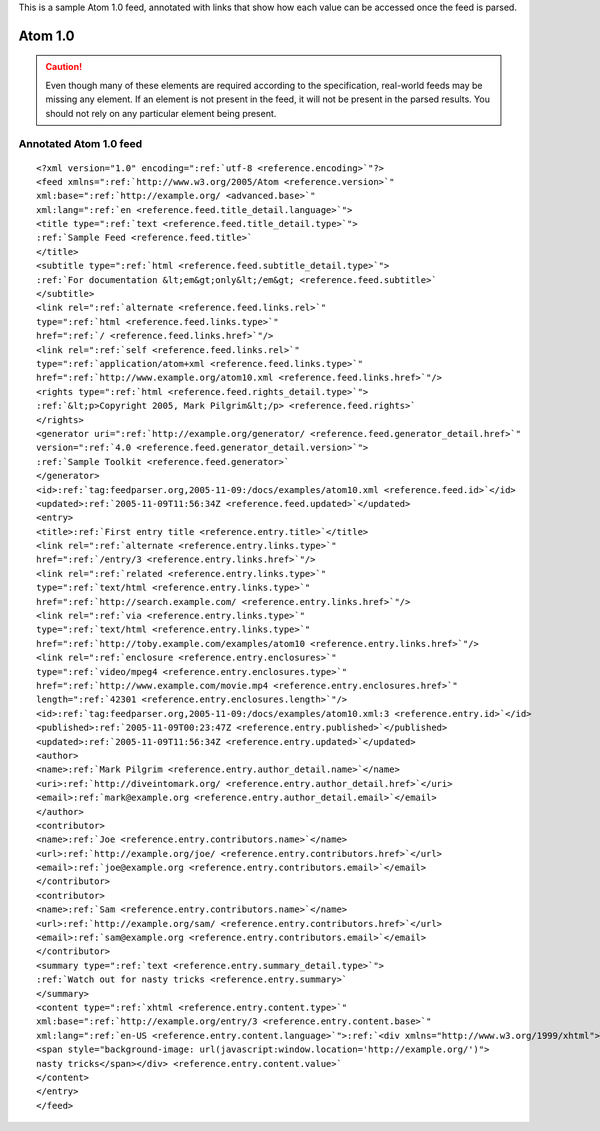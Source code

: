 .. _annotated.atom10:






This is a sample Atom 1.0 feed, annotated with links that show how each value can be accessed once the feed is parsed.

Atom 1.0
========

.. caution:: Even though many of these elements are required according to the specification, real-world feeds may be missing any element.  If an element is not present in the feed, it will not be present in the parsed results.  You should not rely on any particular element being present.

Annotated Atom 1.0 feed
-----------------------
::


    <?xml version="1.0" encoding=":ref:`utf-8 <reference.encoding>`"?>
    <feed xmlns=":ref:`http://www.w3.org/2005/Atom <reference.version>`"
    xml:base=":ref:`http://example.org/ <advanced.base>`"
    xml:lang=":ref:`en <reference.feed.title_detail.language>`">
    <title type=":ref:`text <reference.feed.title_detail.type>`">
    :ref:`Sample Feed <reference.feed.title>`
    </title>
    <subtitle type=":ref:`html <reference.feed.subtitle_detail.type>`">
    :ref:`For documentation &lt;em&gt;only&lt;/em&gt; <reference.feed.subtitle>`
    </subtitle>
    <link rel=":ref:`alternate <reference.feed.links.rel>`"
    type=":ref:`html <reference.feed.links.type>`"
    href=":ref:`/ <reference.feed.links.href>`"/>
    <link rel=":ref:`self <reference.feed.links.rel>`"
    type=":ref:`application/atom+xml <reference.feed.links.type>`"
    href=":ref:`http://www.example.org/atom10.xml <reference.feed.links.href>`"/>
    <rights type=":ref:`html <reference.feed.rights_detail.type>`">
    :ref:`&lt;p>Copyright 2005, Mark Pilgrim&lt;/p> <reference.feed.rights>`
    </rights>
    <generator uri=":ref:`http://example.org/generator/ <reference.feed.generator_detail.href>`"
    version=":ref:`4.0 <reference.feed.generator_detail.version>`">
    :ref:`Sample Toolkit <reference.feed.generator>`
    </generator>
    <id>:ref:`tag:feedparser.org,2005-11-09:/docs/examples/atom10.xml <reference.feed.id>`</id>
    <updated>:ref:`2005-11-09T11:56:34Z <reference.feed.updated>`</updated>
    <entry>
    <title>:ref:`First entry title <reference.entry.title>`</title>
    <link rel=":ref:`alternate <reference.entry.links.type>`"
    href=":ref:`/entry/3 <reference.entry.links.href>`"/>
    <link rel=":ref:`related <reference.entry.links.type>`"
    type=":ref:`text/html <reference.entry.links.type>`"
    href=":ref:`http://search.example.com/ <reference.entry.links.href>`"/>
    <link rel=":ref:`via <reference.entry.links.type>`"
    type=":ref:`text/html <reference.entry.links.type>`"
    href=":ref:`http://toby.example.com/examples/atom10 <reference.entry.links.href>`"/>
    <link rel=":ref:`enclosure <reference.entry.enclosures>`"
    type=":ref:`video/mpeg4 <reference.entry.enclosures.type>`"
    href=":ref:`http://www.example.com/movie.mp4 <reference.entry.enclosures.href>`"
    length=":ref:`42301 <reference.entry.enclosures.length>`"/>
    <id>:ref:`tag:feedparser.org,2005-11-09:/docs/examples/atom10.xml:3 <reference.entry.id>`</id>
    <published>:ref:`2005-11-09T00:23:47Z <reference.entry.published>`</published>
    <updated>:ref:`2005-11-09T11:56:34Z <reference.entry.updated>`</updated>
    <author>
    <name>:ref:`Mark Pilgrim <reference.entry.author_detail.name>`</name>
    <uri>:ref:`http://diveintomark.org/ <reference.entry.author_detail.href>`</uri>
    <email>:ref:`mark@example.org <reference.entry.author_detail.email>`</email>
    </author>
    <contributor>
    <name>:ref:`Joe <reference.entry.contributors.name>`</name>
    <url>:ref:`http://example.org/joe/ <reference.entry.contributors.href>`</url>
    <email>:ref:`joe@example.org <reference.entry.contributors.email>`</email>
    </contributor>
    <contributor>
    <name>:ref:`Sam <reference.entry.contributors.name>`</name>
    <url>:ref:`http://example.org/sam/ <reference.entry.contributors.href>`</url>
    <email>:ref:`sam@example.org <reference.entry.contributors.email>`</email>
    </contributor>
    <summary type=":ref:`text <reference.entry.summary_detail.type>`">
    :ref:`Watch out for nasty tricks <reference.entry.summary>`
    </summary>
    <content type=":ref:`xhtml <reference.entry.content.type>`"
    xml:base=":ref:`http://example.org/entry/3 <reference.entry.content.base>`"
    xml:lang=":ref:`en-US <reference.entry.content.language>`">:ref:`<div xmlns="http://www.w3.org/1999/xhtml">Watch out for
    <span style="background-image: url(javascript:window.location='http://example.org/')">
    nasty tricks</span></div> <reference.entry.content.value>`
    </content>
    </entry>
    </feed>